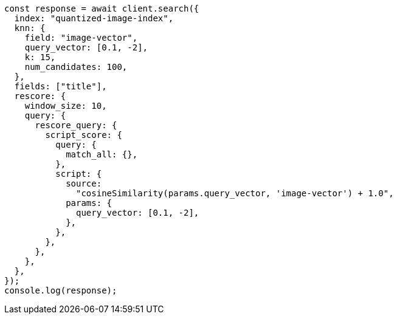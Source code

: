 // This file is autogenerated, DO NOT EDIT
// Use `node scripts/generate-docs-examples.js` to generate the docs examples

[source, js]
----
const response = await client.search({
  index: "quantized-image-index",
  knn: {
    field: "image-vector",
    query_vector: [0.1, -2],
    k: 15,
    num_candidates: 100,
  },
  fields: ["title"],
  rescore: {
    window_size: 10,
    query: {
      rescore_query: {
        script_score: {
          query: {
            match_all: {},
          },
          script: {
            source:
              "cosineSimilarity(params.query_vector, 'image-vector') + 1.0",
            params: {
              query_vector: [0.1, -2],
            },
          },
        },
      },
    },
  },
});
console.log(response);
----
